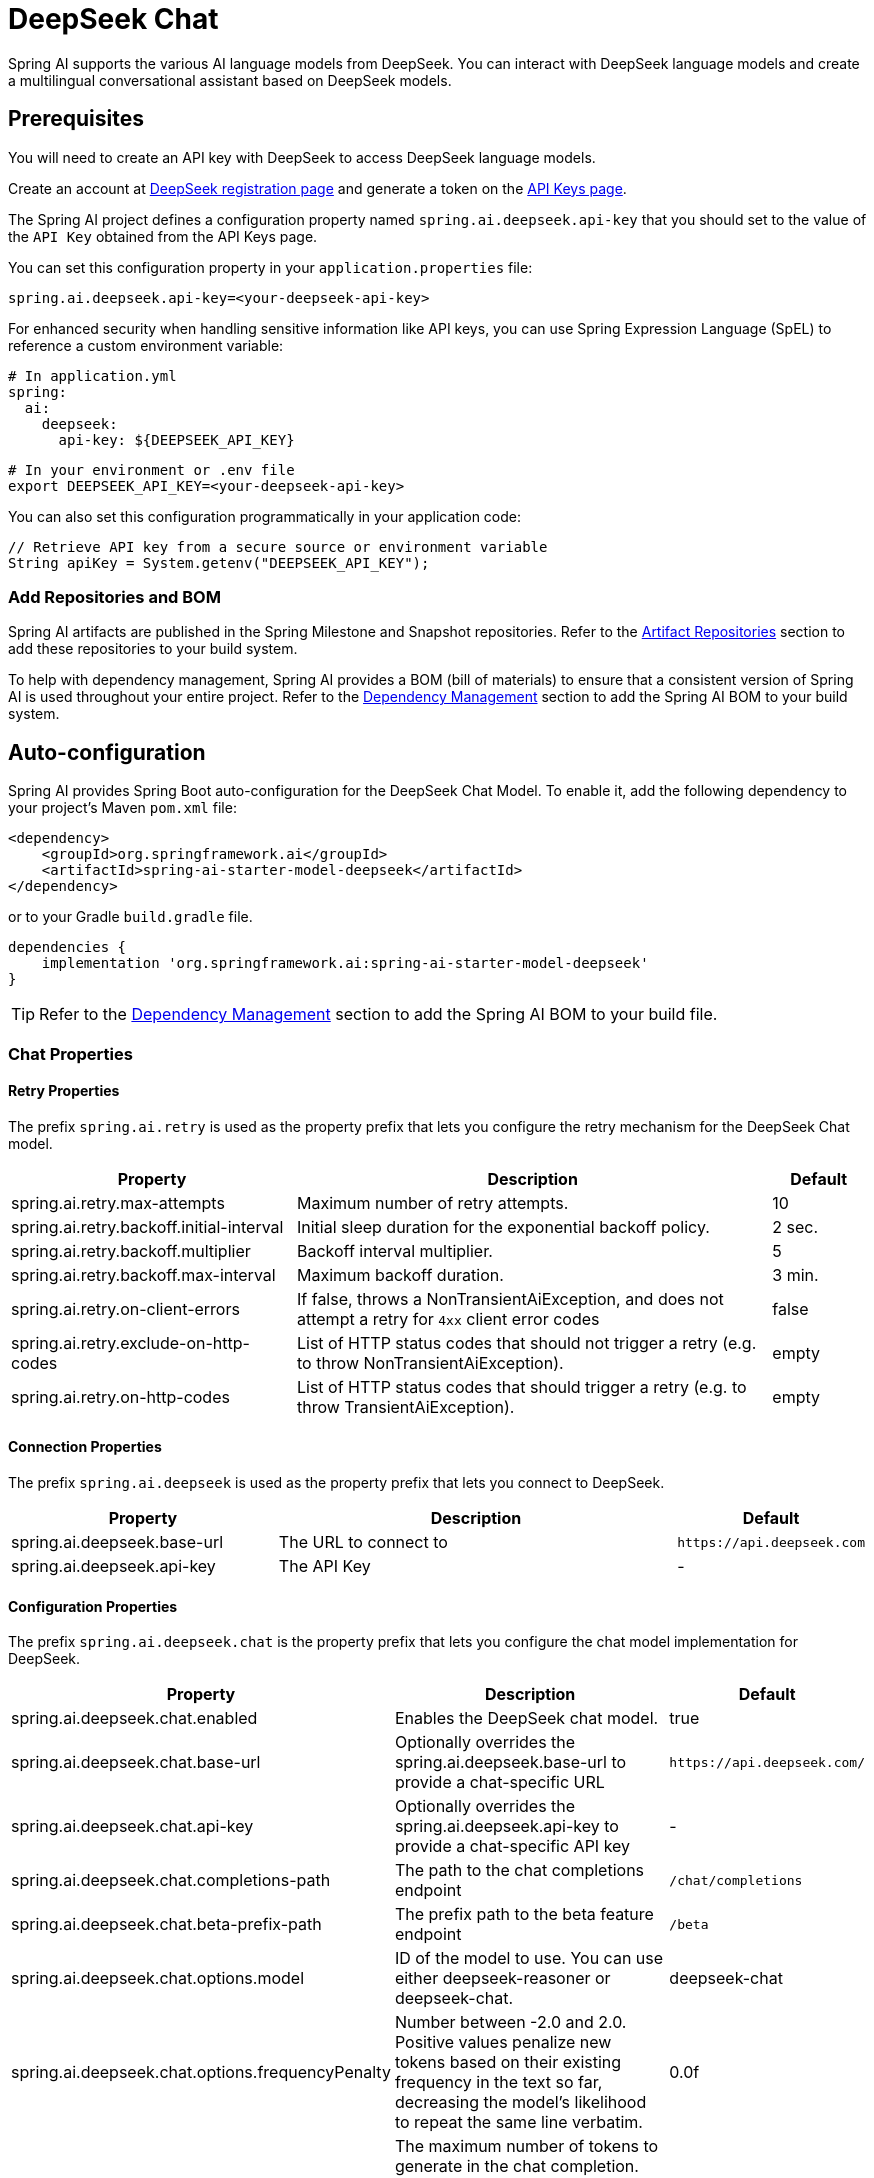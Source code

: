 = DeepSeek Chat

Spring AI supports the various AI language models from DeepSeek. You can interact with DeepSeek language models and create a multilingual conversational assistant based on DeepSeek models.

== Prerequisites

You will need to create an API key with DeepSeek to access DeepSeek language models.

Create an account at https://platform.deepseek.com/sign_up[DeepSeek registration page] and generate a token on the https://platform.deepseek.com/api_keys[API Keys page].

The Spring AI project defines a configuration property named `spring.ai.deepseek.api-key` that you should set to the value of the `API Key` obtained from the API Keys page.

You can set this configuration property in your `application.properties` file:

[source,properties]
----
spring.ai.deepseek.api-key=<your-deepseek-api-key>
----

For enhanced security when handling sensitive information like API keys, you can use Spring Expression Language (SpEL) to reference a custom environment variable:

[source,yaml]
----
# In application.yml
spring:
  ai:
    deepseek:
      api-key: ${DEEPSEEK_API_KEY}
----

[source,bash]
----
# In your environment or .env file
export DEEPSEEK_API_KEY=<your-deepseek-api-key>
----

You can also set this configuration programmatically in your application code:

[source,java]
----
// Retrieve API key from a secure source or environment variable
String apiKey = System.getenv("DEEPSEEK_API_KEY");
----

=== Add Repositories and BOM

Spring AI artifacts are published in the Spring Milestone and Snapshot repositories.
Refer to the xref:getting-started.adoc#artifact-repositories[Artifact Repositories] section to add these repositories to your build system.

To help with dependency management, Spring AI provides a BOM (bill of materials) to ensure that a consistent version of Spring AI is used throughout your entire project. Refer to the xref:getting-started.adoc#dependency-management[Dependency Management] section to add the Spring AI BOM to your build system.



== Auto-configuration

Spring AI provides Spring Boot auto-configuration for the DeepSeek Chat Model.
To enable it, add the following dependency to your project's Maven `pom.xml` file:

[source, xml]
----
<dependency>
    <groupId>org.springframework.ai</groupId>
    <artifactId>spring-ai-starter-model-deepseek</artifactId>
</dependency>
----

or to your Gradle `build.gradle` file.

[source,groovy]
----
dependencies {
    implementation 'org.springframework.ai:spring-ai-starter-model-deepseek'
}
----

TIP: Refer to the xref:getting-started.adoc#dependency-management[Dependency Management] section to add the Spring AI BOM to your build file.

=== Chat Properties

==== Retry Properties

The prefix `spring.ai.retry` is used as the property prefix that lets you configure the retry mechanism for the DeepSeek Chat model.

[cols="3,5,1"]
|====
| Property | Description | Default

| spring.ai.retry.max-attempts   | Maximum number of retry attempts. |  10
| spring.ai.retry.backoff.initial-interval | Initial sleep duration for the exponential backoff policy. |  2 sec.
| spring.ai.retry.backoff.multiplier | Backoff interval multiplier. |  5
| spring.ai.retry.backoff.max-interval | Maximum backoff duration. |  3 min.
| spring.ai.retry.on-client-errors | If false, throws a NonTransientAiException, and does not attempt a retry for `4xx` client error codes | false
| spring.ai.retry.exclude-on-http-codes | List of HTTP status codes that should not trigger a retry (e.g. to throw NonTransientAiException). | empty
| spring.ai.retry.on-http-codes | List of HTTP status codes that should trigger a retry (e.g. to throw TransientAiException). | empty
|====

==== Connection Properties

The prefix `spring.ai.deepseek` is used as the property prefix that lets you connect to DeepSeek.

[cols="3,5,1"]
|====
| Property | Description | Default

| spring.ai.deepseek.base-url   | The URL to connect to |  `+https://api.deepseek.com+`
| spring.ai.deepseek.api-key    | The API Key           |  -
|====

==== Configuration Properties

The prefix `spring.ai.deepseek.chat` is the property prefix that lets you configure the chat model implementation for DeepSeek.

[cols="3,5,1"]
|====
| Property | Description | Default

| spring.ai.deepseek.chat.enabled | Enables the DeepSeek chat model.  | true
| spring.ai.deepseek.chat.base-url | Optionally overrides the spring.ai.deepseek.base-url to provide a chat-specific URL | `+https://api.deepseek.com/+`
| spring.ai.deepseek.chat.api-key | Optionally overrides the spring.ai.deepseek.api-key to provide a chat-specific API key | -
| spring.ai.deepseek.chat.completions-path | The path to the chat completions endpoint | `/chat/completions`
| spring.ai.deepseek.chat.beta-prefix-path | The prefix path to the beta feature endpoint | `/beta`
| spring.ai.deepseek.chat.options.model | ID of the model to use. You can use either deepseek-reasoner or deepseek-chat. | deepseek-chat
| spring.ai.deepseek.chat.options.frequencyPenalty | Number between -2.0 and 2.0. Positive values penalize new tokens based on their existing frequency in the text so far, decreasing the model's likelihood to repeat the same line verbatim. | 0.0f
| spring.ai.deepseek.chat.options.maxTokens | The maximum number of tokens to generate in the chat completion. The total length of input tokens and generated tokens is limited by the model's context length. | -
| spring.ai.deepseek.chat.options.presencePenalty | Number between -2.0 and 2.0. Positive values penalize new tokens based on whether they appear in the text so far, increasing the model's likelihood to talk about new topics. |  0.0f
| spring.ai.deepseek.chat.options.stop | Up to 4 sequences where the API will stop generating further tokens. | -
| spring.ai.deepseek.chat.options.temperature | Which sampling temperature to use, between 0 and 2. Higher values like 0.8 will make the output more random, while lower values like 0.2 will make it more focused and deterministic. We generally recommend altering this or top_p, but not both. | 1.0F
| spring.ai.deepseek.chat.options.topP | An alternative to sampling with temperature, called nucleus sampling, where the model considers the results of the tokens with top_p probability mass. So 0.1 means only the tokens comprising the top 10% probability mass are considered. We generally recommend altering this or temperature, but not both. | 1.0F
| spring.ai.deepseek.chat.options.logprobs | Whether to return log probabilities of the output tokens or not. If true, returns the log probabilities of each output token returned in the content of the message. | -
| spring.ai.deepseek.chat.options.topLogprobs | An integer between 0 and 20 specifying the number of most likely tokens to return at each token position, each with an associated log probability. logprobs must be set to true if this parameter is used. | -
|====

NOTE: You can override the common `spring.ai.deepseek.base-url` and `spring.ai.deepseek.api-key` for the `ChatModel` implementations.
The `spring.ai.deepseek.chat.base-url` and `spring.ai.deepseek.chat.api-key` properties, if set, take precedence over the common properties.
This is useful if you want to use different DeepSeek accounts for different models and different model endpoints.

TIP: All properties prefixed with `spring.ai.deepseek.chat.options` can be overridden at runtime by adding a request-specific <<chat-options>> to the `Prompt` call.

== Runtime Options [[chat-options]]

The link:https://github.com/spring-projects/spring-ai/blob/main/models/spring-ai-deepseek/src/main/java/org/springframework/ai/deepseek/DeepSeekChatOptions.java[DeepSeekChatOptions.java] provides model configurations, such as the model to use, the temperature, the frequency penalty, etc.

On startup, the default options can be configured with the `DeepSeekChatModel(api, options)` constructor or the `spring.ai.deepseek.chat.options.*` properties.

At runtime, you can override the default options by adding new, request-specific options to the `Prompt` call.
For example, to override the default model and temperature for a specific request:

[source,java]
----
ChatResponse response = chatModel.call(
    new Prompt(
        "Generate the names of 5 famous pirates. Please provide the JSON response without any code block markers such as ```json```.",
        DeepSeekChatOptions.builder()
            .withModel(DeepSeekApi.ChatModel.DEEPSEEK_CHAT.getValue())
            .withTemperature(0.8f)
        .build()
    ));
----

TIP: In addition to the model-specific link:https://github.com/spring-projects/spring-ai/blob/main/models/spring-ai-deepseek/src/main/java/org/springframework/ai/deepseek/DeepSeekChatOptions.java[DeepSeekChatOptions], you can use a portable link:https://github.com/spring-projects/spring-ai/blob/main/spring-ai-model/src/main/java/org/springframework/ai/chat/prompt/ChatOptions.java[ChatOptions] instance, created with the link:https://github.com/spring-projects/spring-ai/blob/main/spring-ai-model/src/main/java/org/springframework/ai/chat/prompt/DefaultChatOptionsBuilder.java[ChatOptions#builder()].

== Sample Controller (Auto-configuration)

https://start.spring.io/[Create] a new Spring Boot project and add the `spring-ai-starter-model-deepseek` to your pom (or gradle) dependencies.

Add an `application.properties` file under the `src/main/resources` directory to enable and configure the DeepSeek Chat model:

[source,application.properties]
----
spring.ai.deepseek.api-key=YOUR_API_KEY
spring.ai.deepseek.chat.options.model=deepseek-chat
spring.ai.deepseek.chat.options.temperature=0.8
----

TIP: Replace the `api-key` with your DeepSeek credentials.

This will create a `DeepSeekChatModel` implementation that you can inject into your class.
Here is an example of a simple `@Controller` class that uses the chat model for text generation.

[source,java]
----
@RestController
public class ChatController {

    private final DeepSeekChatModel chatModel;

    @Autowired
    public ChatController(DeepSeekChatModel chatModel) {
        this.chatModel = chatModel;
    }

    @GetMapping("/ai/generate")
    public Map generate(@RequestParam(value = "message", defaultValue = "Tell me a joke") String message) {
        return Map.of("generation", chatModel.call(message));
    }

    @GetMapping("/ai/generateStream")
	public Flux<ChatResponse> generateStream(@RequestParam(value = "message", defaultValue = "Tell me a joke") String message) {
        var prompt = new Prompt(new UserMessage(message));
        return chatModel.stream(prompt);
    }
}
----

== Chat Prefix Completion
The chat prefix completion follows the Chat Completion API, where users provide an assistant's prefix message for the model to complete the rest of the message.

When using prefix completion, the user must ensure that the last message in the messages list is a DeepSeekAssistantMessage.

Below is a complete Java code example for chat prefix completion. In this example, we set the prefix message of the assistant to "```python\n" to force the model to output Python code, and set the stop parameter to ['```'] to prevent additional explanations from the model.

[source,java]
----
@RestController
public class CodeGenerateController {

    private final DeepSeekChatModel chatModel;

    @Autowired
    public ChatController(DeepSeekChatModel chatModel) {
        this.chatModel = chatModel;
    }

    @GetMapping("/ai/generatePythonCode")
    public String generate(@RequestParam(value = "message", defaultValue = "Please write quick sort code") String message) {
		UserMessage userMessage = new UserMessage(message);
		Message assistantMessage = DeepSeekAssistantMessage.prefixAssistantMessage("```python\\n");
		Prompt prompt = new Prompt(List.of(userMessage, assistantMessage), ChatOptions.builder().stopSequences(List.of("```")).build());
		ChatResponse response = chatModel.call(prompt);
		return response.getResult().getOutput().getText();
    }
}
----

== Reasoning Model (deepseek-reasoner)
The `deepseek-reasoner` is a reasoning model developed by DeepSeek. Before delivering the final answer, the model first generates a Chain of Thought (CoT) to enhance the accuracy of its responses. Our API provides users with access to the CoT content generated by `deepseek-reasoner`, enabling them to view, display, and distill it.

You can use the `DeepSeekAssistantMessage` to get the CoT content generated by `deepseek-reasoner`.
[source,java]
----
public void deepSeekReasonerExample() {
    DeepSeekChatOptions promptOptions = DeepSeekChatOptions.builder()
            .model(DeepSeekApi.ChatModel.DEEPSEEK_REASONER.getValue())
            .build();
    Prompt prompt = new Prompt("9.11 and 9.8, which is greater?", promptOptions);
    ChatResponse response = chatModel.call(prompt);

    // Get the CoT content generated by deepseek-reasoner, only available when using deepseek-reasoner model
    DeepSeekAssistantMessage deepSeekAssistantMessage = (DeepSeekAssistantMessage) response.getResult().getOutput();
    String reasoningContent = deepSeekAssistantMessage.getReasoningContent();
    String text = deepSeekAssistantMessage.getText();
}
----
== Reasoning Model Multi-round Conversation
In each round of the conversation, the model outputs the CoT (reasoning_content) and the final answer (content). In the next round of the conversation, the CoT from previous rounds is not concatenated into the context, as illustrated in the following diagram:

image::deepseek_r1_multiround_example.png[Multimodal Test Image, align="center"]

Please note that if the reasoning_content field is included in the sequence of input messages, the API will return a 400 error. Therefore, you should remove the reasoning_content field from the API response before making the API request, as demonstrated in the API example.
[source,java]
----
public String deepSeekReasonerMultiRoundExample() {
    List<Message> messages = new ArrayList<>();
    messages.add(new UserMessage("9.11 and 9.8, which is greater?"));
    DeepSeekChatOptions promptOptions = DeepSeekChatOptions.builder()
            .model(DeepSeekApi.ChatModel.DEEPSEEK_REASONER.getValue())
            .build();

    Prompt prompt = new Prompt(messages, promptOptions);
    ChatResponse response = chatModel.call(prompt);

    DeepSeekAssistantMessage deepSeekAssistantMessage = (DeepSeekAssistantMessage) response.getResult().getOutput();
    String reasoningContent = deepSeekAssistantMessage.getReasoningContent();
    String text = deepSeekAssistantMessage.getText();

    messages.add(new AssistantMessage(Objects.requireNonNull(text)));
    messages.add(new UserMessage("How many Rs are there in the word 'strawberry'?"));
    Prompt prompt2 = new Prompt(messages, promptOptions);
    ChatResponse response2 = chatModel.call(prompt2);

    DeepSeekAssistantMessage deepSeekAssistantMessage2 = (DeepSeekAssistantMessage) response2.getResult().getOutput();
    String reasoningContent2 = deepSeekAssistantMessage2.getReasoningContent();
    return deepSeekAssistantMessage2.getText();
}
----

== Manual Configuration

The link:https://github.com/spring-projects/spring-ai/blob/main/models/spring-ai-deepseek/src/main/java/org/springframework/ai/deepseek/DeepSeekChatModel.java[DeepSeekChatModel] implements the `ChatModel` and `StreamingChatModel` and uses the <<low-level-api>> to connect to the DeepSeek service.

Add the `spring-ai-deepseek` dependency to your project's Maven `pom.xml` file:

[source, xml]
----
<dependency>
    <groupId>org.springframework.ai</groupId>
    <artifactId>spring-ai-deepseek</artifactId>
</dependency>
----

or to your Gradle `build.gradle` file.

[source,groovy]
----
dependencies {
    implementation 'org.springframework.ai:spring-ai-deepseek'
}
----

TIP: Refer to the xref:getting-started.adoc#dependency-management[Dependency Management] section to add the Spring AI BOM to your build file.

Next, create a `DeepSeekChatModel` and use it for text generation:

[source,java]
----
DeepSeekApi deepSeekApi = DeepSeekApi.builder()
        .apiKey(System.getenv("DEEPSEEK_API_KEY"))
        .build();
DeepSeekChatOptions options = DeepSeekChatOptions.builder()
        .model(DeepSeekApi.ChatModel.DEEPSEEK_CHAT.getValue())
        .temperature(0.4)
        .maxTokens(200)
        .build();
DeepSeekChatModel chatModel = DeepSeekChatModel.builder()
        .deepSeekApi(deepSeekApi)
        .defaultOptions(options)
        .build();
ChatResponse response = chatModel.call(
    new Prompt("Generate the names of 5 famous pirates."));

// Or with streaming responses
Flux<ChatResponse> streamResponse = chatModel.stream(
    new Prompt("Generate the names of 5 famous pirates."));
----

The `DeepSeekChatOptions` provides the configuration information for the chat requests.
The `DeepSeekChatOptions.Builder` is a fluent options builder.

=== Low-level DeepSeekApi Client [[low-level-api]]

The link:https://github.com/spring-projects/spring-ai/blob/main/models/spring-ai-deepseek/src/main/java/org/springframework/ai/deepseek/api/DeepSeekApi.java[DeepSeekApi] is a lightweight Java client for link:https://platform.deepseek.com/api-docs/[DeepSeek API].

Here is a simple snippet showing how to use the API programmatically:

[source,java]
----
DeepSeekApi deepSeekApi =
    new DeepSeekApi(System.getenv("DEEPSEEK_API_KEY"));

ChatCompletionMessage chatCompletionMessage =
    new ChatCompletionMessage("Hello world", Role.USER);

// Sync request
ResponseEntity<ChatCompletion> response = deepSeekApi.chatCompletionEntity(
    new ChatCompletionRequest(List.of(chatCompletionMessage), DeepSeekApi.ChatModel.DEEPSEEK_CHAT.getValue(), 0.7, false));

// Streaming request
Flux<ChatCompletionChunk> streamResponse = deepSeekApi.chatCompletionStream(
    new ChatCompletionRequest(List.of(chatCompletionMessage), DeepSeekApi.ChatModel.DEEPSEEK_CHAT.getValue(), 0.7, true));
----

Follow the https://github.com/spring-projects/spring-ai/blob/main/models/spring-ai-deepseek/src/main/java/org/springframework/ai/deepseek/api/DeepSeekApi.java[DeepSeekApi.java]'s JavaDoc for further information.

==== DeepSeekApi Samples
* The link:https://github.com/spring-projects/spring-ai/blob/main/models/spring-ai-deepseek/src/test/java/org/springframework/ai/deepseek/api/DeepSeekApiIT.java[DeepSeekApiIT.java] test provides some general examples of how to use the lightweight library.
